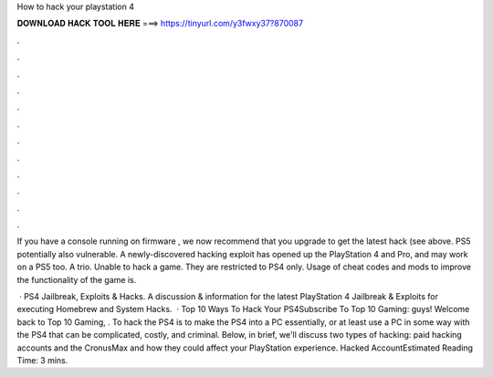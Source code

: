 How to hack your playstation 4



𝐃𝐎𝐖𝐍𝐋𝐎𝐀𝐃 𝐇𝐀𝐂𝐊 𝐓𝐎𝐎𝐋 𝐇𝐄𝐑𝐄 ===> https://tinyurl.com/y3fwxy37?870087



.



.



.



.



.



.



.



.



.



.



.



.

If you have a console running on firmware , we now recommend that you upgrade to get the latest hack (see above. PS5 potentially also vulnerable. A newly-discovered hacking exploit has opened up the PlayStation 4 and Pro, and may work on a PS5 too. A trio. Unable to hack a game. They are restricted to PS4 only. Usage of cheat codes and mods to improve the functionality of the game is.

 · PS4 Jailbreak, Exploits & Hacks. A discussion & information for the latest PlayStation 4 Jailbreak & Exploits for executing Homebrew and System Hacks.  · Top 10 Ways To Hack Your PS4Subscribe To Top 10 Gaming:  guys! Welcome back to Top 10 Gaming, . To hack the PS4 is to make the PS4 into a PC essentially, or at least use a PC in some way with the PS4 that can be complicated, costly, and criminal. Below, in brief, we'll discuss two types of hacking: paid hacking accounts and the CronusMax and how they could affect your PlayStation experience. Hacked AccountEstimated Reading Time: 3 mins.
